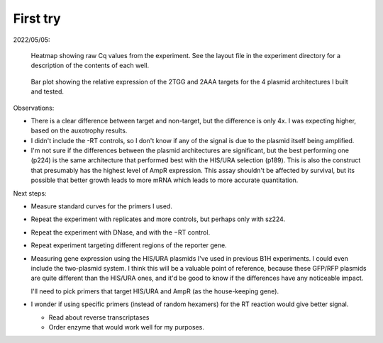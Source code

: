 *********
First try
*********

2022/05/05:

.. protocol:: 20220505_qpcr_assay.pdf 20220505_qpcr_assay.txt

.. figure:: 20220507_try_b1h_qpcr_assay_heatmap.svg

  Heatmap showing raw Cq values from the experiment.  See the layout file in 
  the experiment directory for a description of the contents of each well.

.. figure:: 20220507_try_b1h_qpcr_assay.svg

  Bar plot showing the relative expression of the 2TGG and 2AAA targets for the 
  4 plasmid architectures I built and tested.

Observations:

- There is a clear difference between target and non-target, but the difference 
  is only 4x.  I was expecting higher, based on the auxotrophy results.

- I didn't include the -RT controls, so I don't know if any of the signal is 
  due to the plasmid itself being amplified.

- I'm not sure if the differences between the plasmid architectures are 
  significant, but the best performing one (p224) is the same architecture that 
  performed best with the HIS/URA selection (p189).  This is also the construct 
  that presumably has the highest level of AmpR expression.  This assay 
  shouldn't be affected by survival, but its possible that better growth leads 
  to more mRNA which leads to more accurate quantitation.

Next steps:

- Measure standard curves for the primers I used.

- Repeat the experiment with replicates and more controls, but perhaps only 
  with sz224.

- Repeat the experiment with DNase, and with the −RT control.

- Repeat experiment targeting different regions of the reporter gene.

- Measuring gene expression using the HIS/URA plasmids I've used in previous 
  B1H experiments.  I could even include the two-plasmid system.  I think this 
  will be a valuable point of reference, because these GFP/RFP plasmids are 
  quite different than the HIS/URA ones, and it'd be good to know if the 
  differences have any noticeable impact.

  I'll need to pick primers that target HIS/URA and AmpR (as the house-keeping 
  gene).

- I wonder if using specific primers (instead of random hexamers) for the RT 
  reaction would give better signal.

  - Read about reverse transcriptases
  - Order enzyme that would work well for my purposes.
